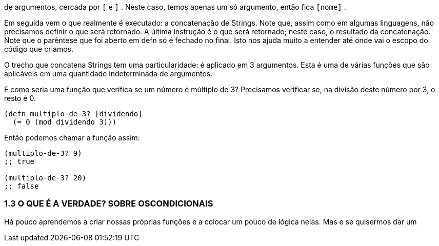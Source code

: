 de argumentos, cercada por  `[`  e  `]` . 
Neste caso, temos apenas um só argumento, então fica  `[nome]` .

Em seguida vem o que realmente é executado: a concatenação de  Strings.  
Note  que,  assim  como  em  algumas  linguagens,  não precisamos  definir  o  que  será  retornado.  
A  última  instrução  é  o que será retornado; neste caso, o resultado da concatenação. 
Note que o parêntese que foi aberto em  defn  só é fechado no final. 
Isto nos ajuda muito a entender até onde vai o escopo do código que criamos.

O  trecho  que  concatena  Strings  tem  uma  particularidade:  é aplicado em 3 argumentos. 
Esta é uma de várias funções que são aplicáveis em uma quantidade indeterminada de argumentos.

E como seria uma função que verifica se um número é múltiplo de  3?  
Precisamos  verificar  se,  na  divisão  deste  número  por  3,  o resto é 0.

```
(defn multiplo-de-3? [dividendo]
  (= 0 (mod dividendo 3)))
```

Então podemos chamar a função assim:

```
(multiplo-de-3? 9)
;; true

(multiplo-de-3? 20)
;; false
```

=== 1.3  O  QUE  É  A  VERDADE?  SOBRE  OSCONDICIONAIS

Há  pouco  aprendemos  a  criar  nossas  próprias  funções  e  a colocar  um  pouco  de  lógica  nelas.  
Mas  e  se  quisermos  dar  um